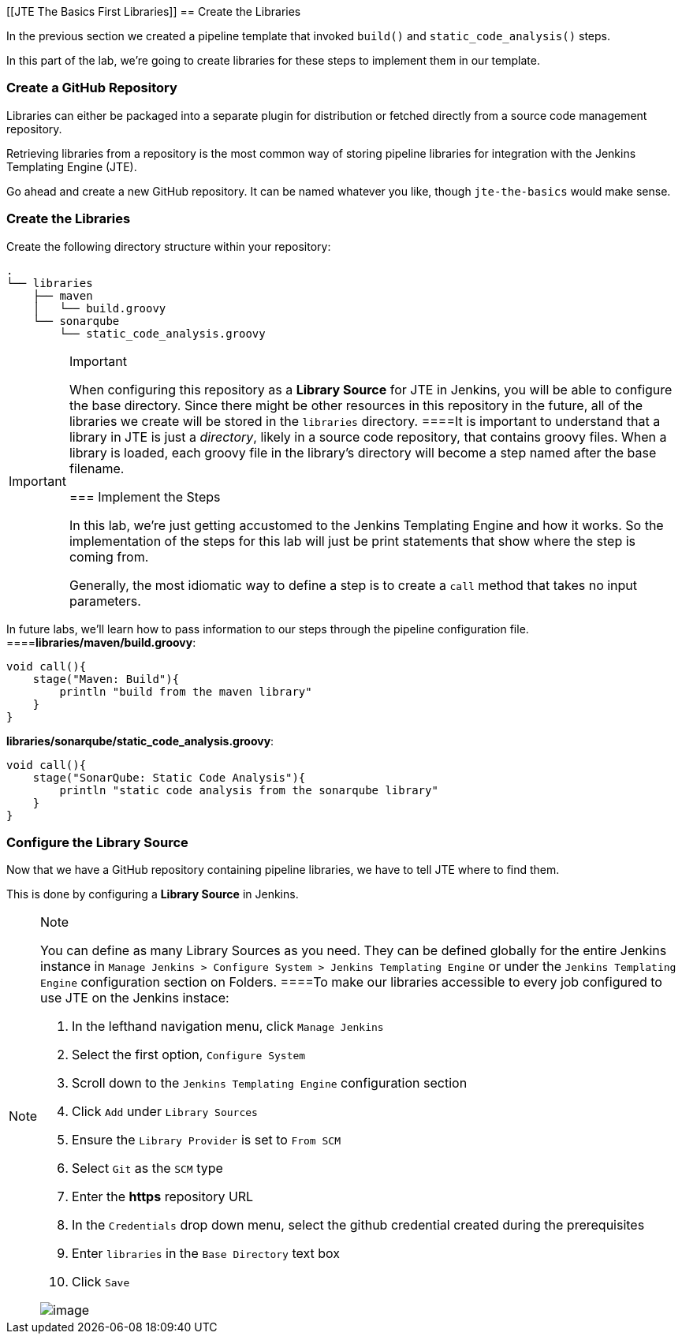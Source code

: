 [[JTE The Basics First Libraries]]
== Create the Libraries

In the previous section we created a pipeline template that invoked
`build()` and `static_code_analysis()` steps.

In this part of the lab, we're going to create libraries for these steps
to implement them in our template.

=== Create a GitHub Repository

Libraries can either be packaged into a separate plugin for distribution
or fetched directly from a source code management repository.

Retrieving libraries from a repository is the most common way of storing
pipeline libraries for integration with the Jenkins Templating Engine
(JTE).

Go ahead and create a new GitHub repository. It can be named whatever
you like, though `jte-the-basics` would make sense.

=== Create the Libraries

Create the following directory structure within your repository:

[source,]
----
.
└── libraries
    ├── maven
    │   └── build.groovy
    └── sonarqube
        └── static_code_analysis.groovy
----

[IMPORTANT]
.Important
====
When configuring this repository as a *Library Source* for JTE in
Jenkins, you will be able to configure the base directory. Since there
might be other resources in this repository in the future, all of the
libraries we create will be stored in the `libraries` directory.
====It is important to understand that a library in JTE is just a
_directory_, likely in a source code repository, that contains groovy
files. When a library is loaded, each groovy file in the library's
directory will become a step named after the base filename.

=== Implement the Steps

In this lab, we're just getting accustomed to the Jenkins Templating
Engine and how it works. So the implementation of the steps for this lab
will just be print statements that show where the step is coming from.

Generally, the most idiomatic way to define a step is to create a `call`
method that takes no input parameters.

[NOTE]
.Note
====
In future labs, we'll learn how to pass information to our steps through
the pipeline configuration file.
====*libraries/maven/build.groovy*:

[source,groovy]
----
void call(){
    stage("Maven: Build"){
        println "build from the maven library"
    }
}
----

*libraries/sonarqube/static_code_analysis.groovy*:

[source,groovy]
----
void call(){
    stage("SonarQube: Static Code Analysis"){
        println "static code analysis from the sonarqube library"
    }
}
----

=== Configure the Library Source

Now that we have a GitHub repository containing pipeline libraries, we
have to tell JTE where to find them.

This is done by configuring a *Library Source* in Jenkins.

[NOTE]
.Note
====
You can define as many Library Sources as you need. They can be defined
globally for the entire Jenkins instance in
`Manage Jenkins > Configure System > Jenkins Templating Engine` or under
the `Jenkins Templating Engine` configuration section on Folders.
====To make our libraries accessible to every job configured to use JTE
on the Jenkins instace:

[arabic]
. In the lefthand navigation menu, click `Manage Jenkins`
. Select the first option, `Configure System`
. Scroll down to the `Jenkins Templating Engine` configuration section
. Click `Add` under `Library Sources`
. Ensure the `Library Provider` is set to `From SCM`
. Select `Git` as the `SCM` type
. Enter the *https* repository URL
. In the `Credentials` drop down menu, select the github credential
created during the prerequisites
. Enter `libraries` in the `Base Directory` text box
. Click `Save`

image:../../../images/learning-labs/jte-the-basics/library_source.gif[image]
